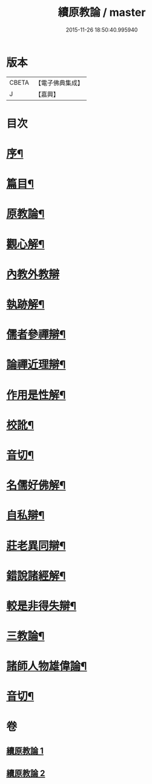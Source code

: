 #+TITLE: 續原教論 / master
#+DATE: 2015-11-26 18:50:40.995940
* 版本
 |     CBETA|【電子佛典集成】|
 |         J|【嘉興】    |

* 目次
* [[file:KR6q0181_001.txt::001-0317a2][序¶]]
* [[file:KR6q0181_001.txt::0317b2][篇目¶]]
* [[file:KR6q0181_001.txt::0317c4][原教論¶]]
* [[file:KR6q0181_001.txt::0318b22][觀心解¶]]
* [[file:KR6q0181_001.txt::0319a30][內教外教辯]]
* [[file:KR6q0181_001.txt::0320a3][執跡解¶]]
* [[file:KR6q0181_001.txt::0320b21][儒者參禪辯¶]]
* [[file:KR6q0181_001.txt::0321a29][論禪近理辯¶]]
* [[file:KR6q0181_001.txt::0321c7][作用是性解¶]]
* [[file:KR6q0181_001.txt::0322c24][校訛¶]]
* [[file:KR6q0181_001.txt::0322c26][音切¶]]
* [[file:KR6q0181_002.txt::002-0323a4][名儒好佛解¶]]
* [[file:KR6q0181_002.txt::0323b27][自私辯¶]]
* [[file:KR6q0181_002.txt::0324b11][莊老異同辯¶]]
* [[file:KR6q0181_002.txt::0325a2][錯說諸經解¶]]
* [[file:KR6q0181_002.txt::0325b22][較是非得失辯¶]]
* [[file:KR6q0181_002.txt::0326c21][三教論¶]]
* [[file:KR6q0181_002.txt::0328a15][諸師人物雄偉論¶]]
* [[file:KR6q0181_002.txt::0328b27][音切¶]]
* 卷
** [[file:KR6q0181_001.txt][續原教論 1]]
** [[file:KR6q0181_002.txt][續原教論 2]]
